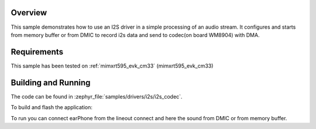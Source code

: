 .. zephyr:code-sample:: i2s_codec
   :name: I2S codec
   :relevant-api: i2s_interface

   Process an audio stream to codec.

Overview
********

This sample demonstrates how to use an I2S driver in a simple processing of
an audio stream. It configures and starts from memory buffer or from DMIC to
record i2s data and send to codec(on board WM8904) with DMA.

Requirements
************

This sample has been tested on :ref:`mimxrt595_evk_cm33` (mimxrt595_evk_cm33)

Building and Running
********************

The code can be found in :zephyr_file:`samples/drivers/i2s/i2s_codec`.

To build and flash the application:

.. zephyr-app-commands::
   :zephyr-app: samples/drivers/i2s/i2s_codec
   :board: mimxrt595_evk_cm33
   :goals: build flash
   :compact:

To run you can connect earPhone from the lineout connect and here the sound
from DMIC or from memory buffer.
